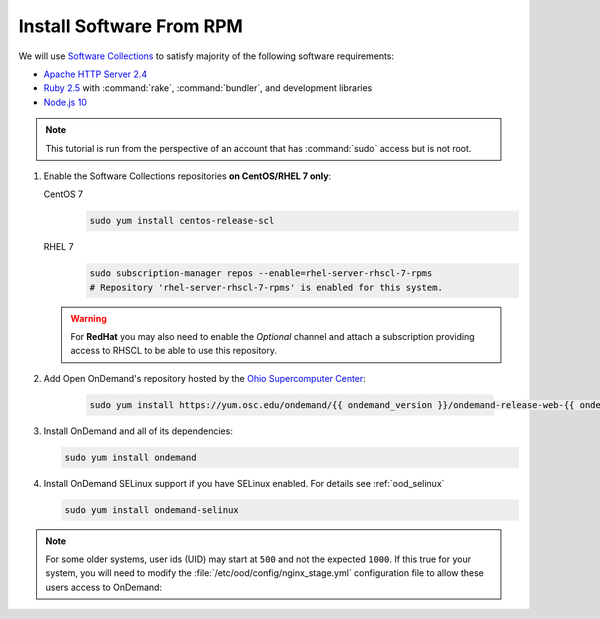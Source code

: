 .. _install-software:

Install Software From RPM
=========================

We will use `Software Collections`_ to satisfy majority of the following
software requirements:

- `Apache HTTP Server 2.4`_
- `Ruby 2.5`_ with :command:`rake`, :command:`bundler`, and development
  libraries
- `Node.js 10`_

.. note::

   This tutorial is run from the perspective of an account that has
   :command:`sudo` access but is not root.

#. Enable the Software Collections repositories **on CentOS/RHEL 7 only**:

   CentOS 7
     .. code-block:: sh

        sudo yum install centos-release-scl

   RHEL 7
     .. code-block:: sh

        sudo subscription-manager repos --enable=rhel-server-rhscl-7-rpms
        # Repository 'rhel-server-rhscl-7-rpms' is enabled for this system.

   .. warning::

      For **RedHat** you may also need to enable the *Optional* channel and
      attach a subscription providing access to RHSCL to be able to use this
      repository.

#. Add Open OnDemand's repository hosted by the `Ohio Supercomputer Center`_:

     .. code-block:: sh

        sudo yum install https://yum.osc.edu/ondemand/{{ ondemand_version }}/ondemand-release-web-{{ ondemand_version }}-1.noarch.rpm

#. Install OnDemand and all of its dependencies:

   .. code-block:: sh

      sudo yum install ondemand

#. Install OnDemand SELinux support if you have SELinux enabled. For details see :ref:`ood_selinux`

   .. code-block:: sh

      sudo yum install ondemand-selinux

.. note::

   For some older systems, user ids (UID) may start at ``500`` and not the
   expected ``1000``. If this true for your system, you will need to modify the
   :file:`/etc/ood/config/nginx_stage.yml` configuration file to allow these
   users access to OnDemand:

   .. code-block:: yaml
      :emphasize-lines: 9

      # /etc/ood/config/nginx_stage.yml
      ---

      # ...

      # Minimum user id required to generate per-user NGINX server as the requested
      # user (default: 1000)
      #
      min_uid: 500

      # ...

.. _software collections: https://www.softwarecollections.org/en/
.. _apache http server 2.4: https://www.softwarecollections.org/en/scls/rhscl/httpd24/
.. _ruby 2.5: https://www.softwarecollections.org/en/scls/rhscl/rh-ruby25/
.. _node.js 10: https://www.softwarecollections.org/en/scls/rhscl/rh-nodejs10/
.. _ohio supercomputer center: https://www.osc.edu/
